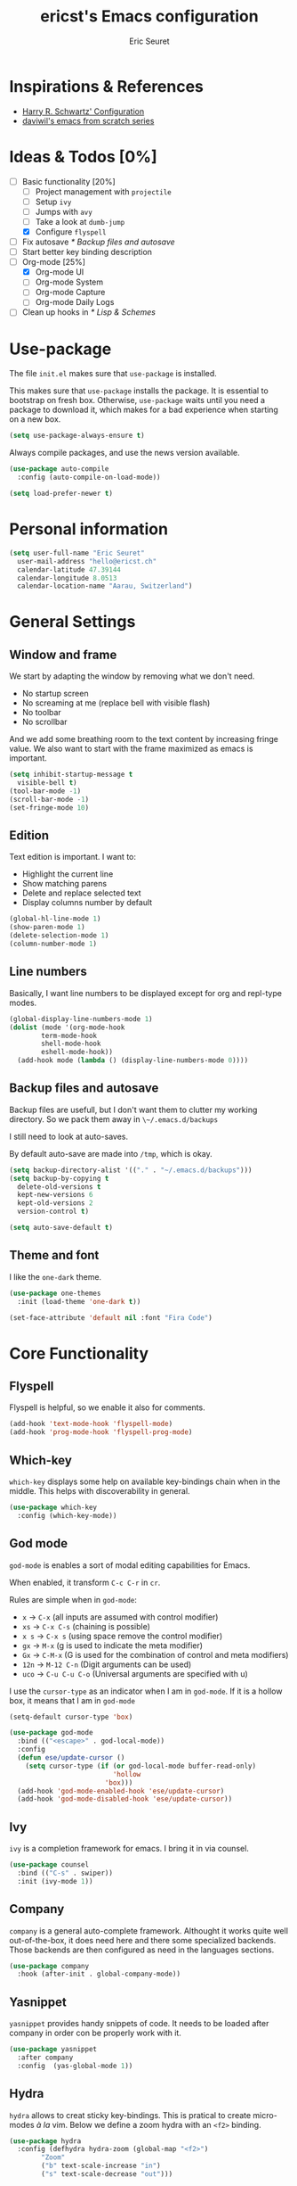 #+TITLE: ericst's Emacs configuration
#+AUTHOR: Eric Seuret
#+EMAIL: hello@ericst.ch
#+OPTIONS: toc:nil num:nil

* Inspirations & References
- [[https://github.com/hrs/dotfiles/blob/main/emacs/dot-emacs.d/configuration.org][Harry R. Schwartz' Configuration]]
- [[https://github.com/daviwil/runemacs][daviwil's emacs from scratch series]]

* Ideas & Todos [0%]
- [-] Basic functionality [20%]
  - [ ] Project management with ~projectile~
  - [ ] Setup ~ivy~
  - [ ] Jumps with ~avy~
  - [ ] Take a look at ~dumb-jump~
  - [X] Configure ~flyspell~
- [ ] Fix autosave [[* Backup files and autosave]]
- [ ] Start better key binding description
- [-] Org-mode [25%]
  - [X] Org-mode UI
  - [ ] Org-mode System
  - [ ] Org-mode Capture
  - [ ] Org-mode Daily Logs
- [ ] Clean up hooks in [[* Lisp & Schemes]]
    
* Use-package
The file ~init.el~ makes sure that ~use-package~ is installed. 

This makes sure that ~use-package~ installs the package. 
It is essential to bootstrap on fresh box.
Otherwise, ~use-package~ waits until you need a package to download it,
which makes for a bad experience when starting on a new box.

#+begin_src emacs-lisp
  (setq use-package-always-ensure t)
#+end_src

Always compile packages, and use the news version available.

#+begin_src emacs-lisp
  (use-package auto-compile
    :config (auto-compile-on-load-mode))

  (setq load-prefer-newer t)
#+end_src

* Personal information
#+begin_src emacs-lisp
  (setq user-full-name "Eric Seuret"
	user-mail-address "hello@ericst.ch"
	calendar-latitude 47.39144
	calendar-longitude 8.0513
	calendar-location-name "Aarau, Switzerland")
#+end_src

* General Settings
** Window and frame
We start by adapting the window by removing what we don't need.

- No startup screen
- No screaming at me (replace bell with visible flash)
- No toolbar
- No scrollbar

And we add some breathing room to the text content by increasing fringe value.
We also want to start with the frame maximized as emacs is important.

#+begin_src emacs-lisp
  (setq inhibit-startup-message t
	visible-bell t)
  (tool-bar-mode -1)
  (scroll-bar-mode -1)
  (set-fringe-mode 10)
#+end_src

** Edition
Text edition is important. I want to:

- Highlight the current line
- Show matching parens
- Delete and replace selected text
- Display columns number by default

#+begin_src emacs-lisp
  (global-hl-line-mode 1)
  (show-paren-mode 1)
  (delete-selection-mode 1)
  (column-number-mode 1)
#+end_src

** Line numbers
Basically, I want line numbers to be displayed except for org and repl-type modes.

#+begin_src emacs-lisp 
  (global-display-line-numbers-mode 1)
  (dolist (mode '(org-mode-hook
		  term-mode-hook
		  shell-mode-hook
		  eshell-mode-hook))
    (add-hook mode (lambda () (display-line-numbers-mode 0))))
#+end_src

** Backup files and autosave
Backup files are usefull, but I don't want them to clutter my working directory. 
So we pack them away in ~\~/.emacs.d/backups~

I still need to look at auto-saves.

By default auto-save are made into =/tmp=, which is okay.

#+begin_src emacs-lisp
  (setq backup-directory-alist '(("." . "~/.emacs.d/backups")))
  (setq backup-by-copying t
	delete-old-versions t
	kept-new-versions 6
	kept-old-versions 2
	version-control t)

  (setq auto-save-default t)
#+end_src

** Theme and font
I like the ~one-dark~ theme.

#+begin_src emacs-lisp
  (use-package one-themes
    :init (load-theme 'one-dark t))

  (set-face-attribute 'default nil :font "Fira Code")
#+end_src

* Core Functionality
** Flyspell
Flyspell is helpful, so we enable it also for comments.
#+begin_src emacs-lisp
  (add-hook 'text-mode-hook 'flyspell-mode)
  (add-hook 'prog-mode-hook 'flyspell-prog-mode)
#+end_src

** Which-key 
~which-key~ displays some help on available key-bindings chain when in the middle.
This helps with discoverability in general.

#+begin_src emacs-lisp
  (use-package which-key
    :config (which-key-mode))
#+end_src

** God mode
=god-mode= is enables a sort of modal editing capabilities for Emacs.

When enabled, it transform =C-c C-r= in =cr=.

Rules are simple when in =god-mode=:

- =x= → =C-x= (all inputs are assumed with control modifier)
- =xs= → =C-x C-s= (chaining is possible)
- =x s= → =C-x s= (using space remove the control modifier)
- =gx= → =M-x= (g is used to indicate the meta modifier)
- =Gx= → =C-M-x= (G is used for the combination of control and meta modifiers)
- =12n= → =M-12 C-n= (Digit arguments can be used)
- =uco= → =C-u C-u C-o= (Universal arguments are specified with u)

I use the =cursor-type= as an indicator when I am in =god-mode=.
If it is a hollow box, it means that I am in =god-mode=

#+begin_src emacs-lisp
  (setq-default cursor-type 'box)

  (use-package god-mode
    :bind (("<escape>" . god-local-mode))
    :config
    (defun ese/update-cursor ()
      (setq cursor-type (if (or god-local-mode buffer-read-only)
                            'hollow
                          'box)))
    (add-hook 'god-mode-enabled-hook 'ese/update-cursor)
    (add-hook 'god-mode-disabled-hook 'ese/update-cursor))
#+end_src

** Ivy
=ivy= is a completion framework for emacs. 
I bring it in via counsel.

#+begin_src emacs-lisp
  (use-package counsel
    :bind (("C-s" . swiper))
    :init (ivy-mode 1))
#+end_src

** Company
~company~ is a general auto-complete framework.
Althought it works quite well out-of-the-box, it does need here and there some specialized backends.
Those backends are then configured as need in the languages sections.

#+begin_src emacs-lisp
  (use-package company
    :hook (after-init . global-company-mode))
#+end_src

** Yasnippet
~yasnippet~ provides handy snippets of code. 
It needs to be loaded after company in order con be properly work with it.

#+begin_src emacs-lisp
  (use-package yasnippet
    :after company
    :config  (yas-global-mode 1))
#+end_src

** Hydra
~hydra~ allows to creat sticky key-bindings.
This is pratical to create micro-modes /à la/ vim.
Below we define a zoom hydra with an ~<f2>~ binding.

#+begin_src emacs-lisp
  (use-package hydra
    :config (defhydra hydra-zoom (global-map "<f2>")
	      "Zoom"
	      ("b" text-scale-increase "in")
	      ("s" text-scale-decrease "out")))
#+end_src

** Expand-region
~expand-region~ allows selection on steroid. 
It gradually expands the region by semantic-units. 
We do define an hydra for it.
#+begin_src emacs-lisp
  (use-package expand-region
    :after (hydra)
    :bind (("C-c e" . 'hydra-expand-region/body))
    :config (defhydra hydra-expand-region (:pre (er/expand-region 1))
              "Expand Region"
              ("e" er/expand-region "expand")
              ("c" er/contract-region "contract")))
#+end_src

* Org-mode
** UI adaptation
I want to have ~org-indent-mode~ on by default. 
I also don't want some minor adaptations to the ellipsis.

#+begin_src emacs-lisp
  (setq org-startup-indented t
        org-ellipsis "⤵")
#+end_src

=org-bullets= replaces =*= in from headers with nice bullets 
#+begin_src emacs-lisp
  (use-package org-bullets
    :init (add-hook 'org-mode-hook (lambda () (org-bullets-mode 1))))
#+end_src

** Source blocks
When editing code blocks, use the current window rather than poping open a new one.

Quickly add source blocks of emacs-lisp with ~C-c C-, el~.

#+begin_src emacs-lisp
  (setq org-src-window-setup 'current-window)

  (add-to-list 'org-structure-template-alist
               '("el" . "src emacs-lisp"))
#+end_src

* Languages
** Lisp & Schemes
For lisps and schemes we basically want paredit mode always on.
#+begin_src emacs-lisp
  (use-package paredit
    :init (dolist (mode '(emacs-lisp-mode-hook
                          lisp-interaction-mode-hook
                          ielm-mode-hook
                          lisp-mode-hook
                          scheme-mode-hook))
            (add-hook mode (lambda () (paredit-mode 1)))))

    (use-package geiser)
#+end_src

* Custom file
This is to keep my init.el clean. Every customization should go into ~custom.el~

#+begin_src emacs-lisp
  (setq custom-file "~/.emacs.d/custom.el")
  (load custom-file)
#+end_src


